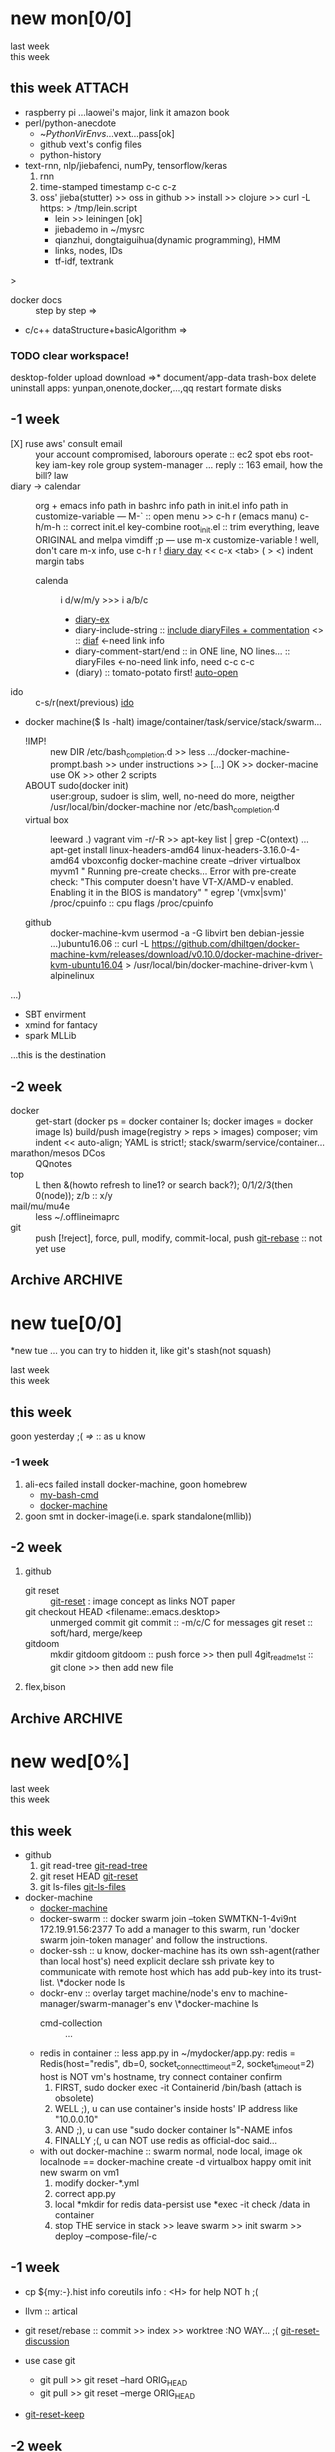 # -*- mode: org; -*-
#+STARTUP: overview
#+STARTUP: lognoteredeadline
#+STARTUP: lognotereschedule
#+STARTUP: noptag
#+STARTUP: logdrawer
#+PROPERTY: Effort_ALL 0 0:10 0:30 1:00 2:00 3:00 4:00 5:00 6:00 7:00
#+COLUMNS: %40ITEM(Task) %17Effort(Estimated Effort){:} %CLOCKSUM

* new mon[0/0]
  - last week :: 
  - this week ::  
** this week :ATTACH:
   :PROPERTIES:
   :ATTACH_DIR: ~/mysrc/jiebademo/
   :Attachments: .git .gitignore README.md jiebademo
   :END:
- raspberry pi
  ...laowei's major, link it amazon book
- perl/python-anecdote
  + ~/PythonVirEnvs/...vext...pass[ok]
  + github vext's config files
  + python-history
- text-rnn, nlp/jiebafenci, numPy, tensorflow/keras
  1. rnn
  2. time-stamped timestamp c-c c-z 
  3. oss' jieba(stutter) >> oss in github >> install >> clojure >> curl -L https: > /tmp/lein.script
     - lein >> leiningen [ok]
     - jiebademo in ~/mysrc
     - qianzhui, dongtaiguihua(dynamic programming), HMM
     - links, nodes, IDs
     - tf-idf, textrank
  
<<=>>>
- docker docs :: step by step
		 =>
- c/c++ dataStructure+basicAlgorithm
  =>
*** TODO clear workspace!
  desktop-folder upload
  download
  =>* document/app-data
  trash-box delete
  uninstall apps: yunpan,onenote,docker,...,qq
  restart
  formate disks
** -1 week
- [X] ruse aws' consult email :: your account compromised, laborours
     operate :: ec2 spot ebs root-key iam-key role group system-manager ...
     reply :: 163 email, how the bill?
     law
- diary -> calendar :: org + emacs
     info path in bashrc
     info path in init.el
     info path in customize-variable
     ---
     M-` :: open menu >> c-h r (emacs manu)
     c-h/m-h :: correct init.el key-combine
     root_init.el :: trim everything, leave ORIGINAL and melpa
     vimdiff ;p
     ---
     use m-x customize-variable !
     well, don't care m-x info, use c-h r !
     [[info:emacs#Format%20of%20Diary%20File][diary day]] << c-x <tab> ( > <) indent margin tabs
  - calenda :: i d/w/m/y >>> i a/b/c
    - [[file:diary_genALL][diary-ex]]
    - diary-include-string :: [[info:emacs#Fancy%20Diary%20Display][include diaryFiles + commentation]] <<<diaryFiles>>> :: [[diaf]] <-need link info
    - diary-comment-start/end :: in ONE line, NO lines...                        :: diaryFiles <-no-need link info, need c-c c-c
    - (diary) :: tomato-potato first! [[info:emacs#Displaying%20the%20Diary][auto-open]]
- ido :: c-s/r(next/previous) [[https://www.emacswiki.org/emacs/InteractivelyDoThings][ido]] 
- docker machine($ ls -halt)
  image/container/task/service/stack/swarm...
  * !IMP! :: new DIR /etc/bash_completion.d >> less .../docker-machine-prompt.bash >> under instructions
    >> [...] OK >> docker-macine use OK >> other 2 scripts
  * ABOUT sudo(docker init) :: user:group, sudoer is slim, well, no-need do more, neigther /usr/local/bin/docker-machine
		  nor /etc/bash_completion.d
  * virtual box :: leeward .) vagrant
		   vim -r/-R >> apt-key list | grep -C(ontext)
		   ...
		   apt-get install linux-headers-amd64 linux-headers-3.16.0-4-amd64
		   vboxconfig
		   docker-machine create --driver virtualbox myvm1
		   "
		   Running pre-create checks...
                   Error with pre-create check: "This computer doesn't have VT-X/AMD-v enabled. Enabling it in the BIOS is mandatory"
		   "
		   egrep '(vmx|svm)' /proc/cpuinfo :: cpu flags /proc/cpuinfo
		   
  * github :: docker-machine-kvm
	      usermod -a -G libvirt ben
	      debian-jessie ...)ubuntu16.06 :: curl -L https://github.com/dhiltgen/docker-machine-kvm/releases/download/v0.10.0/docker-machine-driver-kvm-ubuntu16.04 > /usr/local/bin/docker-machine-driver-kvm \
	      alpinelinux

...)
- SBT envirment
- xmind for fantacy
- spark MLLib

<<diaf>>...this is the destination
** -2 week
 - docker :: get-start (docker ps = docker container ls; docker images = docker image ls)
	     build/push image(registry > reps > images)
	     composer; vim indent << auto-align; YAML is strict!; stack/swarm/service/container...
 - marathon/mesos DCos :: QQnotes
 - top :: L then &(howto refresh to line1? or search back?); 0/1/2/3(then 0(node)); z/b :: x/y
 - mail/mu/mu4e :: less ~/.offlineimaprc
 - git :: push [!reject], force, pull, modify, commit-local, push
	  [[https://git-scm.com/docs/git-rebase][git-rebase]] :: not yet use 
** Archive                                                          :ARCHIVE:
  - last week :: about tags and other configurations
  - this week :: org-manual column-view 
*** -6 week                                                         :ARCHIVE:
    :PROPERTIES:
    :ARCHIVE_TIME: 2018-01-22 Mon 13:55
    :END:
**** tags[0/0]
     - [ ] C-u C-c C-c or C-u C-c C-x C-b :: insert one checkbox
     - [ ] C-c - \{::} :: insert description lists
     - [ ] C-x <TAB> :: indentation for region
     - [ ] C-M-\ :: M-C-\ also run, try below
  if there is a fill
  indent all the
  lines in the region
     - C-\? M-\ :: erase it
     - (setq org-use-speed-commands t) :: fast keys on headline beginning use the '?'
     - <e <TAB> :: emacs on win10 works

**** Blocks in context exa C linux kernel                             :LUFFY:
  - C-c C-x w l :: insert structure template
  - >s <TAB> :: work on win10 

  #+BEGIN_EXA C
  static const char *xpm_void[] = { 
  "12 12 2 1",
  "  c white",
  ". c black",
  "            ",
  "            ",
  "            ",
  "            ",
  "            ",
  "            ",
  "            ",
  "            ",
  "            ",
  "            ",
  "            ",
  "            "};
  #+END_EXA

  [[http://orgmode.org/manual/Languages.html][blockSupportLang]]

  #+BEGIN_EXB shell
  # prepare source code of kernel
  if [ ! -d ${STAGING_KERNEL}/.git ]; then
    git clone $3 ${STAGING_KERNEL}
  fi
  #+END_EXB

**** WANTED tags                                                      :LUFFY:
  [[https://zhidao.baidu.com/question/131496370.html][OnePiece-haizeiwang]]
  (setq org-tag-alist '((:startgroup . nil)
			(:startgrouptag)
			("WANTED" . ?m)
			("LUFFY" . ?l)
			(:endgrouptag)
			("soso" . ?s) ("Rerun" . ?r)
			(:endgroup . nil)
			("Habitica". ?h)
			("Caution" . ?y)
			))
***** Don't forget to press C-c C-c with the cursor in one of these lines to activate any changes. :Caution:
          - try C-c C-c C-c
	  - C-c / :: search something
	  - C-c a m :: search agenda

*** -5 week                                           :luffy:caution:ARCHIVE:
    :PROPERTIES:
    :ARCHIVE_TIME: 2018-01-22 Mon 13:55
    :END:
    :logbook:
    - note taken on [2017-12-27 wed 16:44] \\
      tbc: to be continue
    - note taken on [2017-12-27 wed 16:43]
    - note taken on [2017-12-27 wed 10:34]
    - note taken on [2017-12-26 tue 12:13]
    - note taken on [2017-12-25 mon 15:07] \\
      mysql apt env fresh install
    - note taken on [2017-12-25 mon 12:10]
    :end:
 [2017-12-25 mon 11:36]
 - c-x/c c-z :: add note , repeate [[http://orgmode.org/manual/drawers.html]]
 - [-] mysql shell
 - [-] msyql workbench
 - [-] mysql utilities
 - [-] from source with mysql apt repo :: mysql-ver5.6 {5.7, 8.0}cannot
   - apt-get source -b mysql-server :: long time about 30min
   - [x] dpkg -preconfig :: no ask for password
   - [x] dpkg -i mysql-{common,community-client,client,community-server,server}_*.deb :: apt-get -f install (waiting...)
   - [ ] dpkg -p ... dpkg -l (if iu) :: purge preconfig install ok. 
   - remove :: apt-get remove vs  dpkg --purge mysql-{common,community-client,client,community-server,server}
   - 8.0 apt install :: dpkg-reconfigure mysql-apt-config

**** tmp test

 | a | b | c | d      |
 |---+---+---+--------|
 | 1 | 2 | 3 | #ERROR |
 | a | 4 | b |        |
 | 5 | c | d |        |
 |   |   |   |        |
 #+TBLFM: @2$4='(delete-dups (list @2$1..@>$1));L

 | a    | b | c | d                   |
 |------+---+---+---------------------|
 | 11f  | 2 | 3 | 11f                 |
 | acwq | 4 | b | 11f acwq 5opc 2 4 c |
 | 5opc | c | d | #ERROR              |
 |      |   |   |                     |
 #+TBLFM: @2$4='(concat (substring $1 1 2) (substring $1 0 1) (substring $1 2))::@3$4='(mapconcat 'identity (delete-dups (list @2$1..@>$1 @2$2..@>$2)) " ")::@4$4='(concat (delete-dups ( @2$1..@>$1 @2$2..@>$2)))
**** columns in properites[0/0]
  + [[http://orgmode.org/manual/Column-view.html#Column-view][column-view]]
    + [ ] define cols
    + [ ] use cols
    + 
**** region marks rectangle>>>vim:c-v column 
  push&pop local/global marks
  - c-@/<Space> c-@/<Space> :: push global/local marks
  - c-x/u c-@/<Space> :: pop global/local marks
  - c-x <space> :: rectangle mark ->>> c-x r t(string)/c(space region)/k,d(clear/delete)/o(open1space)
**** TODO test region rectangle
     SCHEDULED: <2018-01-02 Tue --1d>
 <<<win10>>> some problem, ECS's envir no according the manual descs...  
**** quake zone                                                       :LUFFY:
     :PROPERTIES:
     :COLUMNS:  %25ITEM %9Approved(Approved?){X} %Owner %11Status %10Time_Estimate{:} %CLOCKSUM %CLOCKSUM_T
     :Owner_ALL: Tammy Mark Karl Lisa Don
     :Status_ALL: "In progress" "Not started yet" "Finished" ""
     :Approved_ALL: "[ ]" "[X]"
     :OWNER:
     :END:
 CLOCKSUM_T is normal on win10 OS, QQ:tudou. 
**** proj-1
     :PROPERTIES:
     :Owner:    Lisa
     :Status:   Not started yet
     :Time_Estimate: 3d 1h
     :Approved: [ ]
     :END:
     :LOGBOOK:
     CLOCK: [2017-12-20 Wed 17:52]--[2017-12-20 Wed 17:54] =>  0:02
     CLOCK: [2017-12-20 Wed 17:46]--[2017-12-20 Wed 17:48] =>  0:02
     CLOCK: [2017-12-20 Wed 17:19]--[2017-12-20 Wed 17:22] =>  0:03
     :END:

**** proj-2
     :PROPERTIES:
     :Owner:    Karl
     :STATUS:   Not started yet
     :Time_Estimate: 10d 10h
     :Approved: [X]
     :Effort:   4:00
     :END:
     :LOGBOOK:
     CLOCK: [2017-12-25 Mon 10:44]--[2017-12-25 Mon 10:45] =>  0:01
     CLOCK: [2017-12-20 Wed 17:54]--[2017-12-20 Wed 18:08] =>  0:14
     :END:
    
  dynamic blocks -- db
  #+BEGIN: columnview :hlines 1 :id local
  | ITEM       | Approved? | Owner | Status          | Time_Estimate | CLOCKSUM | CLOCKSUM_T |
  |------------+-----------+-------+-----------------+---------------+----------+------------|
  | quake zone | [-]       |       |                 | 13d 11:00     |     0:22 |       0:01 |
  | proj-1     | [ ]       | Lisa  | Not started yet | 3d 1h         |     0:07 |            |
  | proj-2     | [X]       | Karl  | Not started yet | 10d 10h       |     0:15 |       0:01 |
  #+END:

***** new year holidays
      :LOGBOOK:
      CLOCK: [2017-12-28 Thu 17:53]--[2017-12-28 Thu 17:56] =>  0:03
      CLOCK: [2017-12-28 Thu 17:24]--[2017-12-28 Thu 17:26] =>  0:02
      CLOCK: [2017-12-28 Thu 16:56]--[2017-12-28 Thu 17:15] =>  0:19
      :END:
      <2017-12-30 Sat>--<2018-01-01 Mon>

      #+BEGIN: clocktable :maxlevel 2 :scope subtree
      #+CAPTION: Clock summary at [2017-12-28 Thu 17:56]
      | Headline     | Time   |
      |--------------+--------|
      | *Total time* | *0:24* |
      |--------------+--------|
      #+END:
*** -4 week                                                         :ARCHIVE:
    :PROPERTIES:
    :ARCHIVE_TIME: 2018-01-30 Tue 12:30
    :END:
**** time/date/agenda
 1. [[warning period]]
 2. appointments/reminder

*** -3 week                                                         :ARCHIVE:
    :PROPERTIES:
    :ARCHIVE_TIME: 2018-01-30 Tue 12:30
    :END:
 1. vext
    python's .pth file
    apt-cache search ...
 [2018-01-08 Mon 11:24]-[2018-01-08 Mon 16:24] 05:00
*** -3 week                                                          :ATTACH:
    :PROPERTIES:
    :Attachments: openstack-Names.png history.html
    :ID:       7545ae2b-ceef-4160-8ad3-7525af647601
    :ATTACH_DIR_INHERIT: t
    :ARCHIVE_TIME: 2018-02-05 Mon 11:19
    :END:
 1. mailutils-exim-gnus-mu4e
    QQ-note :: rearrange
    mailutils :: frm readmsg ; mailutils info
    guimb, sieve
 2. orgmode
    org-capture-templates-contexts: well, but CANNOT ("i" "gi"...)
    attachment :: c-c c-a -> auto commit unique-ID dir changes to git repos???
    let's try inherit :: seee up, properties...
    org-attach.el :: c-x c-q (readonly) >>> every modify/new attachment will sync/commit to git automatical
    [[file:~/mysrc/org-mode/lisp/org-attach.el::(defun%20org-attach-commit%20()][org-attach git commit]] :: c-c % (mark-push), c-c & (mark-goto/pop?)
    RSS/Atom org-feed-alist :: $ dstat # iptraf-ng $ iostat -mtx
 3. docker.io for spark
    - [-] apach-hadoop latest version 
* new tue[0/0]
*new tue ... you can try to hidden it, like git's stash(not squash)
  - last week ::
  - this week :: 
** this week
goon yesterday ;(
[[=>]] :: as u know

*** -1 week
 1. ali-ecs failed install docker-machine, goon homebrew
    - [[/etc/bash_completion.d][my-bash-cmd]]
    - [[https://docs.docker.com/machine/overview/][docker-machine]]
 2. goon smt in docker-image(i.e. spark standalone(mllib))

** -2 week
1. github
   - git reset :: [[https://git-scm.com/docs/git-reset][git-reset]] : image concept as links NOT paper
   - git checkout HEAD <filename:.emacs.desktop> :: unmerged commit
     git commit :: -m/c/C for messages
     git reset :: soft/hard, merge/keep
   - gitdoom :: mkdir gitdoom
     gitdoom :: push force >> then pull
     4git_readme_1st :: git clone >> then add new file
2. flex,bison
   
** Archive :ARCHIVE:
*** doom_test                                                       :ARCHIVE:
    :PROPERTIES:
    :ARCHIVE_TIME: 2018-01-22 Mon 15:36
    :END:
 [[15.2 Easy templates][easy-block]] <s <Tab>
 #+BEGIN_SRC emacs-lisp
 ;; c-x n b(lock)
   (defun org-xor (a b)
      "Exclusive or."
      (if a (not b) b))
 ;; In Org mode, scheduling means setting a date when you want to start working on an action item. 
 ;; NOT only a simple appointment. 
 #+END_SRC

 - org-agenda-skip-scheduled-if-deadline-is-shown
   repeated-after-deadline/today
 - c-c ^(sort entries)/ c-c c-x c(copy with timestamp shift)/c-u c-u <Tab>(subtree folded)
 - dpkg --listfiles make
   manuals and infos
 - custom timestamp[[file:~/MY_scratch::;;%20customer's%20timestamps][bri_cn-time-format]] c-c c-x c-t toggle,timestamp,overlays
 <2020-12-02 Wed> : 12/2/20
 <2018-12-03 Mon> : 12/03/18 
 ~              :  m/d/y
 - c-c c-x c-q/q
 - c-c c-x c-d(isplay)
   Total file time: 1d 18:03 (42 hours and 3 minutes)
 - c-c a a ->>> l(timeline)


*** -4 week                                                         :ARCHIVE:
    :PROPERTIES:
    :ARCHIVE_TIME: 2018-01-22 Mon 15:36
    :END:
**** update packages through MELPA
     :LOGBOOK:
     CLOCK: [2017-12-20 Wed 18:08]--[2017-12-25 Mon 10:44] => 112:36
     :END:
     * [X] mark ring :: C-x C-<space>
     * [ ] list symbol alternate :: c-u nth C-c - 
     * undo, always, no un-undo :: M-x undo-only
**** 0:21:19 -- c-c c-x - and m-<RET>
 - 0:21:12 ::
 - 0:21:08 ::
 - 0:21:06 ::
 - 0:21:04 ::
 - 0:00:25 ::
 - 0:00:27 :: 
*** -3 week                                                         :ARCHIVE:
    :PROPERTIES:
    :ARCHIVE_TIME: 2018-01-22 Mon 15:36
    :END:
 [2017-12-26 tue 12:17]
 - c-u c-c ! :: add timestamps
 - qq group :: docker, openstack, liyajie anquanniu...
 - top :: show command c; sort m/t; filter u/o(5e) c-o(show) =(reset i,o...); soso l/m/t/1; j/j/e justification ;
	  5b a/w/g -/_/=/+...a; v; r/f/->^
 filter basics
 !!!.  field names are case sensitive and spelled as in the header
 - apt-cache search; dpkg -s/-l/-s ; dpkg -r/-l :: debian jessie
 - top :: g a/w
*** -4 week                                                         :ARCHIVE:
    :PROPERTIES:
    :Effort:   0:40
    :ARCHIVE_TIME: 2018-01-31 Wed 10:50
    :END:
    :LOGBOOK:
    CLOCK: [2018-01-02 Tue 21:09]--[2018-01-02 Tue 21:17] =>  0:08
    CLOCK: [2018-01-02 Tue 20:54]--[2018-01-02 Tue 21:09] =>  0:15
    CLOCK: [2018-01-02 Tue 20:14]--[2018-01-02 Tue 20:23] =>  0:09
    :END:
 rock u start: [2018-01-02 Tue 12:18]
 0..1 1..n.org
 c-u c-c c-x ; org-timer-default-timer
 when (/setq org-deadline-warning-days nil), no agenda ;P
 when ~ 0, no warning, must have some number, then customize it; 
 1. repeaters +/++/.+
 2. schedule/warning days -5d/--1d
    %?/%a
    [[info:org#Capture%20templates][info:org#Capture templates]]
    [[info:org#Template%20expansion][info:org#Template expansion]]
 3. effort estimates
 4. relative timer :: reminder
    c-c c-x -/./0 :: insert timer note
    m-<RET> :: timer headline
 5. column view

*** -4 week
    :PROPERTIES:
    :ARCHIVE_TIME: 2018-02-06 Tue 11:14
    :END:
 awkward when no 'Super key' => S-left/right :: bullet styles ;(
 - capture :: new idea and references, less interuption work flow
	      org-capture.el replace org-remember.el
   - M-x customize-variable org-capture-templates
     * ("b" "Templates for marking stuff to buy") :: key "bt" means "buy t?"
     * !!!NOT customize org-direc :: ~/filofex, Init Error Then Use Absolute-Path Instead
     * customize org-...-notes-file :: (setq org-default-notes-file (concat org-directory "/torch.org"))
     * target indirect narrow :: c-cc :: c-u c-u c-c c(session last)[[id:047cb647-36e5-481a-bba9-85e811e10a2f][test capture-bookmark]]
       - calenda :: kc, c-c<
		    M}oon, H}oli, >, o(center date)
     * customize capture templates :: c-ccC
       - templates :: [[info:org#Capture%20templates]] line20
		       q to quit many pop-windows ;p
		       well, journal looks well, NOT diary...
		       [[file:~/MY_scratch::229][goto-task]] (tail link c-q char) :: prefix-key without interactive
 - refile c-c c-w
   - archive :: 

**** swap-easy
 + g dired refresh :: m-x revert-buffer
		     F10 >> Operate/File
		     dired >>> ^/>/<, Z(gzip), q, +R
		     M-!
		     M-\
		     m-/ great! ;p

 + xattr :: apt install xattr (~/xattr file)good idea

 + filofex :: collect magit
	      gnutls? reboot to confirm stats well

 + tree :: tree(apt install) -L 2 -rt ~ | head -n50 | sed -n '/^├/p' : use c-x = on '|-' ; c-q ; c-x 8 <RET>
	   find -lR(not reverse)

 + properties and link-ids :: unique global ID
      org-id-link-to-org-use-id
      link abbrev %s %h %(my-function)
      c-c %/& (push/pop) c-c c-x c-n/p (forword/backward)

 + customize emacs :: m-x org-customize >> Org Link ... Org Store Link ...Org Id Link To Org Use Id >>OB
       select [Value Menu] numbers
       use [ Search ] is convenient
	 info:org#Handling links]]
	 info:org#External links]]
	     
 + top :: R}sort F}ield </>}sortWhich
	  g}[1-4]/A}ll4 o}filter

**** wirock
     :PROPERTIES:
     :ID:       fc9d9db7-cfd9-4bc9-bd97-a594ab2c89d1
     :END:
 1. docker
 2. piten
 3. mllib/graphx
		   
**** TODO this point
     [2018-01-16 Tue 14:08]
  
     [[file:~/filofex/afflux_fromAliECS.org::*M-0%20C-cc%20at%20this%20point][M-0 C-cc at this point]]
**** TODO M-0 C-cc at this point
     [2018-01-09 Tue]
     [[file:~/filofex/afflux_fromAliECS.org::*this%20week][this week]]

*** -3 week
    :PROPERTIES:
    :ARCHIVE_TIME: 2018-02-06 Tue 11:14
    :END:
 1. org capture
    - org protocols :: emacsclient + browser
		       !!! require modules in init.el [[https://orgmode.org/worg/org-contrib/org-protocol.html][about protocol.el]]
		       emacsclient org-protocol://store-link?url=https://orgmode.org/manual/Protocols.html#Protocols&title=protocols
    - [[URL][from outside]] :: tri-fun
      - storelink :: CANNOT bring title in ... so, after dosth, shell give u a success processed link NOT include title
	+ [[URL][TITLE]] well, done :: emacsclient -s "foo" org-protocol://store-link?url=URL\&title=TITLE
	     use \ to escape under shells ;)
      - capture :: emacsclient -s "foo" org-protocol://capture?template=gj\&url=URL\&title=TITLE\&body=BODY
      - opensource :: --  
		      u CAN use {{m-x browse-url-emacs open http://www.gnus.org/history.html,
		      BUT NOT http://orgmode.org/worg/org-contrib/org-protocol.html jump into local folder's file
		      [[org-protocol://open-source?url=http://orgmode.org/worg/org-contrib/org-protocol.html][jumbo]] NO...
	+ well :: emacsclient -s "foo" org-protocol://open-source?url=http://orgmode.org/worg/org-contrib/org-protocol.html
    - [[https://orgmode.org/worg/org-contrib/org-protocol.html#acrobat-reader-setup][use-org-protocol-in-acrobat-reader]] :: eww or m-x browser
      - javascripts, all 3 class :: store link, capture, open source.  
	+ javascript:location.href='org-protocol://store-link?url='+encodeURIComponent(location.href);
	+ javascript:location.href='org-protocol://template=x'+ '&url='+encodeURIComponent(window.location.href)+'&title='+encodeURIComponent(document.title)+'&body='+encodeURIComponent(window.getSelection());
	+ javascript:location.href='org-protocol://open-source?&url='+encodeURIComponent(location.href)
* new wed[0%]
  - last week ::
  - this week ::
** this week
- github
  1) git read-tree [[https://git-scm.com/docs/git-read-tree][git-read-tree]]
  2) git reset HEAD [[https://git-scm.com/docs/git-reset][git-reset]]
  3) git ls-files [[https://git-scm.com/docs/git-ls-files][git-ls-files]]
- docker-machine
  - [[https://docs.docker.com/machine/overview/][docker-machine]]
  - docker-swarm :: docker swarm join --token SWMTKN-1-4vi9nt 172.19.91.56:2377
		    To add a manager to this swarm, run 'docker swarm join-token manager' and
		    follow the instructions.
  - docker-ssh :: u know, docker-machine has its own ssh-agent(rather than local host's) need
		  explicit declare  ssh private key to communicate with remote host which has
		  add pub-key into its trust-list.
		 \*docker node ls
  - dockr-env :: overlay target machine/node's env to machine-manager/swarm-manager's env
		 \*docker-machine ls
    - cmd-collection :: ...
  - redis in container :: less app.py
       in ~/mydocker/app.py: redis = Redis(host="redis", db=0, socket_connect_timeout=2, socket_timeout=2)
       host is NOT vm's hostname, try connect container confirm
    1. FIRST, sudo docker exec -it Containerid /bin/bash (attach is obsolete)
    2. WELL ;), u can use container's inside hosts' IP address like "10.0.0.10"
    3. AND ;), u can use "sudo docker container ls"-NAME infos
    4. FINALLY ;(, u can NOT use redis as official-doc said... 
  - with out docker-machine :: swarm normal, node local, image ok
       localnode == docker-machine create -d virtualbox
       happy omit init new swarm on vm1
    1. modify docker-*.yml
    2. correct app.py
    3. local *mkdir for redis data-persist
       use *exec -it check /data in container
    4. stop THE service in stack >> leave swarm >> init swarm >> deploy --compose-file/-c 
		  
** -1 week
- cp ${my:-}.hist
  info coreutils
  info : <H> for help NOT h ;(
- llvm :: artical
- git reset/rebase :: commit >> index >> worktree :NO WAY... ;(
     [[https://git-scm.com/docs/git-reset#_discussion][git-reset-discussion]]

- use case git
  - git pull >> git reset --hard ORIG_HEAD
  - git pull >> git reset --merge ORIG_HEAD
- [[https://git-scm.com/docs/git-reset#git-reset-Keepchangesinworkingtreewhilediscardingsomepreviouscommits][git-reset-keep]]
** -2 week
1. org-protocols open-source use emacsclient try ... well
   find /home/ben/filofex/ -name org-protocol* | xargs ls -alt
2. git push github use ssh ... well(ref details in QQ notes/filofex.git README.md)
3. ido.el :: c-x c-f > c-b/c-d ;p
	     C-x C-w runs the command ido-write-file, which is an interactive compiled Lisp function.
	     m-2 c-x c-w ; mark-rings, c-c %/&, c-x/u c-<space> ; m-^ up-join

*** -1 week
 1. github
    - github >> git push :: ssh
      - gitconf:: Git uses a series of configuration files to determine non-default behavior that you may want.
	- /etc/gitconfig :: --global
	- ~/.gitconfig :: --global
	- .git/config :: default --local
    - noreply email :: 35283467+stabatM@users.noreply.github.com (Block command line pushes that expose my email)
		       git config [--global] user.mail "..."
    - 2FA :: nophone, barcode, 2FA-app(wula, 1password APP, well)
    - git->github :: No, use guide stepin, officiouly...
 2. xattr on dirs :: xattr(apt install) <> system's attr MUST -w user.something (attr NEEDnot)
		     mysrc/vext/... IS gitclone, so mark it
		     beaware chown and mv ;(
		     attr ALSO CAN addon dirs
		     xattr CAN add ns-security, ns-trusted and list them; ordinary user can list security only(not include trusted)
		     use sourcecode-block grep xattr's source code to find namespace: users,root,system...
		     [[source src code block]]
 3. orgmod capture
** blocks of Language :: org-mono-manual 14.6
   [[https://orgmode.org/org.html#Header-arguments][language]]
*** source src code block
ref: MY_scratch
[[file:MY_scratch::;;%20xattr-ns-grep-codeBlock%20in%20orgs][source-code-block]]
- shell
#+NAME: xattr-namespaces
#+BEGIN_SRC shell :results output :dir /home/ben/.FAIL/xattr
grep -d skip -C 5 user ./**/*;
grep --directories=recurse --context=5 'user' /home/ben/.FAIL/xattr/* | tail -n 10
echo 'smt';
#+END_SRC

#+RESULTS: xattr-namespaces
#+begin_example
./xattr/pyxattr_compat.py-    "getxattr", "get", "get_all", "setxattr", "set",
./xattr/pyxattr_compat.py-    "removexattr", "remove", "listxattr", "list"
./xattr/pyxattr_compat.py-]
./xattr/pyxattr_compat.py-
./xattr/pyxattr_compat.py-NS_SECURITY = "security"
./xattr/pyxattr_compat.py:NS_USER = "user"
./xattr/pyxattr_compat.py-NS_SYSTEM = "system"
./xattr/pyxattr_compat.py-NS_TRUSTED = "trusted"
./xattr/pyxattr_compat.py-
./xattr/pyxattr_compat.py-_NO_NS = object()
./xattr/pyxattr_compat.py-
/home/ben/.FAIL/xattr/xattr/pyxattr_compat.py-    "removexattr", "remove", "listxattr", "list"
/home/ben/.FAIL/xattr/xattr/pyxattr_compat.py-]
/home/ben/.FAIL/xattr/xattr/pyxattr_compat.py-
/home/ben/.FAIL/xattr/xattr/pyxattr_compat.py-NS_SECURITY = "security"
/home/ben/.FAIL/xattr/xattr/pyxattr_compat.py:NS_USER = "user"
/home/ben/.FAIL/xattr/xattr/pyxattr_compat.py-NS_SYSTEM = "system"
/home/ben/.FAIL/xattr/xattr/pyxattr_compat.py-NS_TRUSTED = "trusted"
/home/ben/.FAIL/xattr/xattr/pyxattr_compat.py-
/home/ben/.FAIL/xattr/xattr/pyxattr_compat.py-_NO_NS = object()
/home/ben/.FAIL/xattr/xattr/pyxattr_compat.py-
smt
#+end_example

- python
#+NAME: if-true var: True
#+BEGIN_SRC python :exports none
print('Do things when True')
#+END_SRC

#+RESULTS: if-true var: True
: None

#+RESULTS: if-true
: None

- emacs-lisp
#+NAME: double
#+BEGIN_SRC emacs-lisp :var input=8
(* 2 input)
#+END_SRC

#+RESULTS: double
: 16

   - aliyun snapshot :: recharge fees, manual snapshot, QQ screenshot save to weiyun
   - :: 
** -3 week                                                          :ARCHIVE:
** Archive :ARCHIVE:
*** -4 week                                                         :ARCHIVE:
    :PROPERTIES:
    :ARCHIVE_TIME: 2018-01-22 Mon 15:37
    :END:
**** org spreadsheet system
  - [-] C-c C-` <> C-c C-'
  - [-] C-u C-c * [[http://orgmode.org/org.html#Updating-the-table][update-recalculate]]
  - fundamental-mode C-x * ? :: emacs calc
  [[https://www.gnu.org/software/emacs/manual/html_mono/calc.html#Using-Calc][calc]]
  - C-c C-e :: export pdf latex
  - C-u C-c */C-c :: C-u is a MUST
  - <r3> :: work on win10 

***** formula with emacs Calc
  C-u C-u C-u <SPACE> <TAB>
  #+CONSTANTS: myPI=3.14159265358979323846
  |     <r3> | <c1>  |         | <l10> |           |
  |  Student | Maths | Physics | Mean  | Pi number |
  |----------+-------+---------+-------+-----------|
  |        / |   <   |         | >     |        <> |
  | Bertrand |  13   |      09 | 11    |         5 |
  |    Henri |  15   |      14 | 14.5  |         7 |
  |   Arnold |  17   |      13 | 15    |         9 |
  |----------+-------+---------+-------+-----------|
  |    Means |  15   |      12 | 13.5  |         7 |
  #+TBLFM: $4=vmean($2..$3)::$5='(substring (number-to-string $myPI) (round $4) (1+ (round $4)));N::@7$2=vmean(@4$2..@6$2)::@7$3=vmean(@4$3..@6$3)::@7$4=vmean(@4$4..@6$4)

***** TODO fromula with lisp                                          :LUFFY:

  | First name | Last Name | Email                |
  |------------+-----------+----------------------|
  | John       | Doe       | John.Doe@emacs.edu   |
  | Jennie     | Duh       | Jennie.Duh@emacs.edu |
  | Jack       | Goody     | Jack.Goody@emacs.edu |
  #+TBLFM: $3='(concat $1 "." $2 "@emacs.edu")

  | First name | Last name | Maths | French | Mean       |
  |------------+-----------+-------+--------+------------|
  | John       | Doe       |    12 |     16 | John: 14   |
  | Jennie     | Duh       |    15 |      9 | Jennie: 12 |
  #+TBLFM: $5='(concat "$1" ": " (number-to-string (/ (+ $3 $4) 2)));L

  | col1 | col2 | col3                       | col4         | col5 |
  |------+------+----------------------------+--------------+------|
  | a    | a    | a b c d                    | #ERROR       |      |
  | a    | b    | [a, a, b, c], [a, b, a, d] | [a, a, b, c] |      |
  | b    | a    | a a b c a b a d            | [a, b, a, d] |      |
  | c    | d    |                            | #ERROR       |      |
  |      |      |                            | c            | d    |
  #+TBLFM: @2$3='(mapconcat 'identity (delete-dups (list @2$1..@>$1 @2$2..@>$2)) " ")::@2$4='(mapconcat 'identity (union (list @2$1..@>$1) (list @2$2..@>$2))) " ")::@3$3=@2$1..@>$1 , @2$2..@>$2::@3$4=@2$1..@>$1::@4$3='(mapconcat 'identity (list @2$1..@>$1 @2$2..@>$2) " ")::@4$4=@2$2..@>$2::@5$4='(member '(a) @2$2..@>$2)::@6$4='(apply 'concat (delete-if (lambda(e) (member e (list @2$2..@>$2))) (list @2$1..@>$1)))::@6$5='(apply 'concat (delete-if (lambda(e) (member e (list @2$1..@>$1))) (list @2$2..@>$2)))

  - delete-dups, intersection, union :: [[https://www.gnu.org/software/emacs/manual/html_mono/elisp.html][elisp-mono-web]]
  - lambda DIY jianshu :: [[https://www.jianshu.com/p/ec64f8286875][lambda for lisp in org spreedtable formulas]]
  - M-x hel m :: major/minor Mode enabled [[https://www.gnu.org/software/emacs/manual/html_mono/emacs.html#Modes][emacs' mode]]
  - M-x package.... highlight-pare :: hl-pare
  - colors 4 parentheses :: M-x help color-name-rgb-alist 

*** -4 week                                                         :ARCHIVE:
    :PROPERTIES:
    :ARCHIVE_TIME: 2018-01-31 Wed 11:40
    :END:
 [2017-12-27 wed 10:34]
 - docker no :: database mysql oracle-instance(sga)
 - vm versus container :: volume-interface, network-if, data in mem/disk, share/security, cgroup/selinux
 [[https://myopsblog.wordpress.com/2017/02/06/why-databases-is-not-for-containers/][why-databases-is-not-for-containers]]
   - 1st :: process = container, process' lifecycle is in memory, redis from old architecture design can merge into container
   - 2nd :: dedicate envirment include: container's immature network, vm's nas, bussiness envirnment's high io performance and less barriers(container on vm)
   - 3rd :: container no bonus introduce into dbs project, no better than ansible
   - 4th :: vm's juggle and snapshots contain full state backup
   - 5th :: in practice, from hardware isolation to vm(cloud) to container, need redesign and specific engineer do right things: data etl, stateless service,and
	    (c-<enter>) inner stateless corruption may cause outer statful env corruption even worse
   - eg. :: [[https://blog.lab99.org/post/docker-2016-07-14-faq.html#kan-dao-zong-shuo-yao-bao-chi-rong-qi-wu-zhuang-tai-na-shi-me-shi-wu-zhuang-tai][wu-zhuang-tai]]
 1. ooh, num show...
 [[https://www.joyent.com/blog/persistent-storage-patterns][persistent-storage-patterns]]
   - 6.1 :: configuration !consult
   - 6.2 :: secrets !vault
   - 6.3 :: database instances(somelevel periodically backup data to oss; replicate state across multi-dbs,then the surviver then use it to bootstrap)
	    !autopilot pattern mysql
   - 6.4 :: shared data (oss <> sharedfs), db + sharedfs
   - 6th :: every application can be stateless
 [[https://dzone.com/articles/is-docker-good-for-your-database][is-docker-good-for-your-database]]
   - 7th :: lack of synergy... just not stable yet... 
* new thur
  - last week ::
  - this week :: 
** this week
docker-machine >> docker swarm (app.py+visulizer+redis)
# wait a minute when errs pops, wrong below
# X - if u change the docker-compose.yml, NEED stack-rm
# X - if ur volume unavailabe, mkdir/rename-mv, NEED re-deploy
*** CANCELED "can not connect to redis host?" how to replay err
    CLOSED: [2018-02-06 Tue 17:34]
    :LOGBOOK:
    - State "CANCELED"   from "TODO"       [2018-02-06 Tue 17:34] \\
      no need to replay, goon
    - State "TODO"       from "WAIT"       [2018-02-02 Fri 16:59]
    - State "WAIT"       from "TODO"       [2018-02-02 Fri 16:58] \\
      test fun... goon
    :END:
** -1 week
- aws bill mistake
  (shi'yao/bzlocalIP4address,emaillist,shortmessages, mfa renew(1passAPP)...
  creditCard crisis... the LAW)
  $6,800... waiting

1. docker tut :: emacs games
   ben@eros:/tmp$ ls /usr/share/emacs/*/lisp/play
   5x5.elc       cookie1.elc     dunnet.elc    gomoku.elc     life.elc   snake.elc      tetris.elc
   animate.elc   decipher.elc    fortune.elc   handwrite.elc  morse.elc  solitaire.elc  zone.elc
   blackbox.elc  dissociate.elc  gamegrid.elc  hanoi.elc      mpuz.elc   spook.elc
   bubbles.elc   doctor.elc      gametree.elc  landmark.elc   pong.elc   studly.elc
   - block/column/rectangle/liemoshi :: c-@ >> c-x r t/k/o/y/c
	:: cua-mode
2. flex/bison(lex/yacc),llvm/clang
*** TODO remind clock-column view, table, summary ... NEED to rerun
    SCHEDULED: <2018-01-30 Tue .+1w>
- C-c C-x C-d runs the command org-clock-display
| C-c | C-</>/./!       | c-o |
|-----+-----------------+-----|
| ... | c-u c-@/<space> | c-& |

** -2 week
1. clean afflux_fromAliECS.org structure
   - dired :: 1/2; 'flag'D for delete >> x use ~/./#; 'mark'* for more >> m 
   - dired-R :: R rename file
   - m-x replace-string :: init.el
     + cature/refile/rssupdate ... :: well
   - window :: c-x 4 c-o; c-m-v
   - magit :: add commit push merge
   - archive :: c-u c-c $ (todo)
		c-u c-u c-c $ (c-c . <timestampS>duration range c-c c-y)
		[[help:org-archive-location]] :: changeit in init.el
		org-use-property-inheritance :: tag-inherit
		
2. v2ex :: opencc bonus (ref QQnotes)
3. dired :: %m >> C >> %m (reassure) >> D

*** test for archive                                                   :soso:
    ...
**** 1 level parent : actived-timestamp                          :Rerun:wula:
     :LOGBOOK:
     CLOCK: [2018-01-18 Thu 17:02]--[2018-01-18 Thu 17:16] =>  0:14
     :END:
     <2018-01-17 Wed>--<2018-01-01 Mon> :: c-c c-y (org-evaluate-time-range)

** Archive :ARCHIVE:
*** -3 week                                                         :ARCHIVE:
    :PROPERTIES:
    :ARCHIVE_TIME: 2018-01-26 Fri 10:58
    :END:
 5. c-c a a -> h
    init.el add  sunrise/agenda-files/forbidden-region-up/downcase
 6. timeline [[http://members.optusnet.com.au/~charles57/GTD/org_dates/#sec-11][timeline]]
 7. clock pause return
    - dangling :: c-c c-x c-z -> keepIdle goBack substract
		  [[ci]](input then c-c) same as clock_i
		  start..work..otherthing/idle(exactly know *watch/timer*)..find_dangling_timeclock
		  ^combination -> step by step -> 2+ timeclock entries
    - org's timeclock <> emacs m-x timeclock
 8. timer : countup/down
    c-c c-x 0/;/,/_

**** DONE time-stamps 
     :LOGBOOK:
     - State "DONE"       from "DONE"       [2017-12-29 Fri 16:58]
     - State "DONE"       from "DONE"       [2017-12-29 Fri 15:33]
     - Not scheduled, was "[2017-12-27 Wed +2d]" on [2017-12-28 Thu 23:38] \\
       split from deadline
     :END:
     org-log-reschedule !ok
**** WAIT split from above "time-stamps"
     SCHEDULED: <2018-01-04 Thu +0d>
     :PROPERTIES:
     :LAST_REPEAT: [2017-12-29 Fri 16:41]
     :END:
     org-log-redeadline ??? -> ok after split from schedules
     (setq org-log-redeadline 'note)
     :PROPERTIES:
     :ORDERED:  t
     :END:
     :LOGBOOK:
     - State "WAIT"       from "TODO"       [2017-12-29 Fri 16:42] \\
       m-2 c-c c-t cause sequense visit todoKeyList
     - State "DONE"       from "ReTodo"     [2017-12-29 Fri 16:41]
     - State "ReTodo"     from "WAIT"       [2017-12-29 Fri 16:41]
     - State "WAIT"       from "TODO"       [2017-12-29 Fri 16:41]
     - State "DONE"       from "TODO"       [2017-12-29 Fri 16:41]
     - State "DONE"       from "TODO"       [2017-12-29 Fri 15:30]
     - State "DONE"       from "TODO"       [2017-12-29 Fri 02:13]
     - State "DONE"       from "TODO"       [2017-12-29 Fri 01:36]
     - State "DONE"       from "TODO"       [2017-12-29 Fri 01:28]
     - State "DONE"       from "DONE"       [2017-12-29 Fri 01:28]
     - State "DONE"       from "DONE"       [2017-12-29 Fri 01:27]
     - State "DONE"       from "TODO"       [2017-12-29 Fri 00:46]
     - State "DONE"       from "TODO"       [2017-12-29 Fri 00:43]
     - State "DONE"       from "TODO"       [2017-12-29 Fri 00:41]
     - Not scheduled, was "[2017-12-25 Mon +2d]" on [2017-12-29 Fri 00:28] \\
       next try
     - State "DONE"       from "TODO"       [2017-12-29 Fri 00:14]
     - State "DONE"       from "TODO"       [2017-12-29 Fri 00:13]
     - State "DONE"       from "TODO"       [2017-12-29 Fri 00:13]
     - State "DONE"       from "TODO"       [2017-12-29 Fri 00:12]
     - State "DONE"       from "TODO"       [2017-12-29 Fri 00:07]
     - State "TODO"       from "WAIT"       [2017-12-29 Fri 00:01]
     - State "WAIT"       from "TODO"       [2017-12-29 Fri 00:01]
     - State "DONE"       from "WAIT"       [2017-12-29 Fri 00:00]
     - State "WAIT"       from "TODO"       [2017-12-29 Fri 00:00]
     - State "DONE"       from "TODO"       [2017-12-28 Thu 23:59]
     - State "DONE"       from "TODO"       [2017-12-28 Thu 23:54]
     - Not scheduled, was "[2017-12-27 Wed +1w]" on [2017-12-28 Thu 23:53] \\
       for repeater
     - State "DONE"       from "DONE"       [2017-12-28 Thu 23:52]
     - State "DONE"       from "TODO"       [2017-12-28 Thu 23:48]
     - State "DONE"       from "TODO"       [2017-12-28 Thu 23:47]
     - State "DONE"       from "TODO"       [2017-12-28 Thu 23:46]
     - State "DONE"       from "TODO"       [2017-12-28 Thu 23:41]
     - Removed deadline, was "[2017-12-31 Sun]" on [2017-12-28 Thu 23:38] \\
       split from schedules
     - State "DONE"       from "WAIT"       [2017-12-28 Thu 23:35]
     - State "WAIT"       from "TODO"       [2017-12-28 Thu 23:34] \\
       test
 ]
     - Rescheduled from "[2017-12-27 Wed +2d]" on [2017-12-28 Thu 23:33]
     - State "DONE"       from "TODO"       [2017-12-28 Thu 23:20]
     - Not scheduled, was "[2017-11-27 Wed +1w]" on [2017-12-28 Thu 23:11] \\
       test change after note reason
     - State "DONE"       from "TODO"       [2017-12-28 Thu 23:03]
     - State "CANCELED"   from "DONE"       [2017-12-28 Thu 22:58] \\
       try to set repeater
     - State "DONE"       from "TODO"       [2017-12-28 Thu 22:58]
     - State "DONE"       from "TODO"       [2017-12-28 Thu 22:54]
     - State "DONE"       from "TODO"       [2017-12-28 Thu 22:51]
     - State "DONE"       from "TODO"       [2017-12-28 Thu 22:50]
     CLOCK: [2017-12-28 Thu 21:06]--[2017-12-28 Thu 22:50] =>  1:44
     CLOCK: [2017-12-28 Thu 20:08]--[2017-12-28 Thu 20:46] =>  0:38
     CLOCK: [2017-12-28 Thu 20:00]--[2017-12-28 Thu 20:08] =>  0:08
     CLOCK: [2017-12-28 Thu 19:02]--[2017-12-28 Thu 19:52] =>  0:50
     CLOCK: [2017-12-28 Thu 18:59]--[2017-12-28 Thu 19:02] =>  0:03
     CLOCK: [2017-12-28 Thu 17:56]--[2017-12-28 Thu 18:12] =>  0:16
     CLOCK: [2017-12-28 Thu 17:26]--[2017-12-28 Thu 17:28] =>  0:02
     CLOCK: [2017-12-28 Thu 17:15]--[2017-12-28 Thu 17:23] =>  0:08
     CLOCK: [2017-12-28 Thu 16:00]--[2017-12-28 Thu 16:56] =>  0:56
     - State "DONE"       from "TODO"       [2017-12-28 Thu 15:00]
     - State "DONE"       from "WAIT"       [2017-12-28 Thu 14:57]
     CLOCK: [2017-12-28 Thu 14:56]--[2017-12-28 Thu 14:56] =>  0:00
     - State "WAIT"       from "DONE"       [2017-12-28 Thu 14:56] \\
       4 test...
     - State "DONE"       from "TODO"       [2017-12-28 Thu 14:55]
     - State "DONE"       from "DONE"       [2017-12-28 Thu 14:55]
     - State "DONE"       from              [2017-12-28 Thu 14:51]
     CLOCK: [2017-12-28 Thu 14:51]--[2017-12-28 Thu 14:51] =>  0:00
     :END:
 1. c-c a :: weekly/daily
 2. c-x c-b :: m -> v == 2; v -> c; c-k/d x; s/~/%(v) ...  :buffers:emacs manual:
	       [[https://www.gnu.org/software/emacs/manual/html_mono/emacs.html#Several-Buffers][Several-Buffers]]
 3. disable c-x c-u/l :: CAUTION, EVEN NOT in emacs manual! Please use M-x ...
 4. special sexp diary entries
    <%%(diary-float t 4 2)>
**** TODO split from above-nyh
     :LOGBOOK:  
     - State "DONE"       from "TODO"       [2017-12-29 Fri 02:55]
     :END:      
      :PROPERTIES:
      :LAST_REPEAT: [2017-12-29 Fri 02:43]
      :END:      
 <2017-12-29 Sun>--<2018-01-01 Mon> nyh
 - c-c c-x o :: order c-c c-x c-o out of clock
 IMP: c-c ]/[/, -> r/g
 - c-c c-t :: impact schedule/deadline(include all repeaters)
 - c-c a t/T/m/M :: 1st c-c [
		    2nd c-a a
		    3rd c-c a t
		    4th c-c a m : +boss-work|recreate-night
 - Sunrise/Sunset :: S
 - buffers :: d = c-d c-k
 - forbidden :: M-x disable-command
 #+BEGIN: clocktable :maxlevel 2 :scope subtree
 #+CAPTION: Clock summary at [2017-12-28 Thu 21:06]
 | Headline     | Time   |
 |--------------+--------|
 | *Total time* | *3:01* |
 |--------------+--------|
 #+END:
 C-c C-x C-r runs the command org-clock-report

***** ReTodo repeater-rerun                                            :TEST:
      SCHEDULED: <2018-02-04 Sun +2d>
      :PROPERTIES:
      :LAST_REPEAT: [2018-01-02 Tue 15:11]
      :END:
      :LOGBOOK:
      - State "DONE"       from "TODO"       [2018-01-02 Tue 15:11] \\
	cap key, some test...
      - State "DONE"       from "TODO"       [2017-12-29 Fri 02:58]
      - State "DONE"       from "TODO"       [2017-12-29 Fri 02:57]
      - State "DONE"       from "ReTodo"     [2017-12-29 Fri 02:57]
      - State "DONE"       from "ReTodo"     [2017-12-29 Fri 02:57]
      - State "DONE"       from "TODO"       [2017-12-29 Fri 02:57]
      - State "DONE"       from "ReTodo"     [2017-12-29 Fri 02:56]
      - State "DONE"       from "ReTodo"     [2017-12-29 Fri 02:56]
      - State "DONE"       from "TODO"       [2017-12-29 Fri 02:56]
      - State "DONE"       from "TODO"       [2017-12-29 Fri 02:43]
      - State "DONE"       from "TODO"       [2017-12-29 Fri 02:40]
      - State "DONE"       from "TODO"       [2017-12-29 Fri 02:40]
      - State "DONE"       from "TODO"       [2017-12-29 Fri 02:39]
      - State "DONE"       from "TODO"       [2017-12-29 Fri 02:39]
      - State "DONE"       from "TODO"       [2017-12-29 Fri 02:37]
      - State "DONE"       from "TODO"       [2017-12-29 Fri 02:27]
      - State "DONE"       from "TODO"       [2017-12-29 Fri 02:17]
      - State "DONE"       from "TODO"       [2017-12-29 Fri 02:17]
      - State "DONE"       from "TODO"       [2017-12-29 Fri 01:46]
      - State "DONE"       from "TODO"       [2017-12-29 Fri 01:46]
      - State "DONE"       from "TODO"       [2017-12-29 Fri 00:54]
      - State "CANCELED"   from "TODO"       [2017-12-29 Fri 00:36] \\
	test repeater
      - State "DONE"       from "TODO"       [2017-12-29 Fri 00:33]
      :END:
      :PROPERTIES:
      :LAST_REPEAT: [2017-12-29 Fri 02:58]
      :REPEAT_TO_STATE: TODO
      :END:
      </2018-02-07 Wed +2d> 

**** ReTodo date/time prompt/formats                                :Caution:
     SCHEDULED: <2018-01-01 Mon>
     :PROPERTIES:
     :LAST_REPEAT: [2017-12-29 Fri 15:41]
     :END:
     :LOGBOOK:
     - Rescheduled from "[2018-01-01 Mon +2d]" on [2017-12-29 Fri 15:41] \\
       when finished the test for repeater, correct timeline...
     - State "DONE"       from "TODO"       [2017-12-29 Fri 15:41]
     - State "DONE"       from "TODO"       [2017-12-29 Fri 15:40]
     - State "DONE"       from "ReTodo"     [2017-12-29 Fri 15:39]
     - State "DONE"       from "ReTodo"     [2017-12-29 Fri 02:58]
     - State "DONE"       from "TODO"       [2017-12-29 Fri 02:57]
     - State "DONE"       from "ReTodo"     [2017-12-29 Fri 02:55]
     - State "DONE"       from "ReTodo"     [2017-12-29 Fri 02:55]
     - State "DONE"       from "TODO"       [2017-12-29 Fri 02:54]
     - State "DONE"       from "TODO"       [2017-12-29 Fri 02:54]
     - State "DONE"       from "TODO"       [2017-12-29 Fri 02:52]
     - State "DONE"       from "WAIT"       [2017-12-29 Fri 02:52]
     - State "DONE"       from "WAIT"       [2017-12-29 Fri 02:51]
     - State "DONE"       from "TODO"       [2017-12-29 Fri 02:51]
     - State "DONE"       from "WAIT"       [2017-12-29 Fri 02:51]
     - State "WAIT"       from "TODO"       [2017-12-29 Fri 02:51] \\
       test
     - State "DONE"       from "TODO"       [2017-12-29 Fri 02:51]
     - State "DONE"       from "TODO"       [2017-12-29 Fri 02:50]
     - State "DONE"       from "TODO"       [2017-12-29 Fri 02:49]
     - State "DONE"       from "TODO"       [2017-12-29 Fri 02:49]
     - State "DONE"       from "TODO"       [2017-12-29 Fri 02:48]
     - State "DONE"       from "TODO"       [2017-12-29 Fri 02:47]
     - State "DONE"       from "TODO"       [2017-12-29 Fri 02:47]
     - State "CANCELED"   from "TODO"       [2017-12-29 Fri 02:45] \\
       test
     - State "DONE"       from "TODO"       [2017-12-29 Fri 02:44]
     - State "DONE"       from "TODO"       [2017-12-29 Fri 02:43]
     - State "CANCELED"   from "TODO"       [2017-12-29 Fri 01:31]
     - State "DONE"       from "TODO"       [2017-12-29 Fri 01:31]
     :END:      
     :PROPERTIES:
     :LAST_REPEAT: [2017-12-29 Fri 02:58]
     :END:      
 >>> c-c !
 [1981-07-14 Tue] 7/14/81
 [2017-12-30 Sat] 30
 [2017-12-28 Thu] Now
 [2018-01-12 Fri] 12
 [2018-05-01 Tue] 5/1
 [2017-12-29 Fri] fri
 [2020-05-01 Fri] may 1 20
 [2020-06-05 Fri] 2020 w23-5
 [hdwmy]
 [2017-12-23 Sat] --5 (default today) -5
 [2017-12-27 Wed] -wed
 1970-2037
 [2037-12-28 Mon] 2099 ;(
 [2017-12-28 Thu 12:00-14:30] 12pm+2:30
 <2017-12-28 Thu 12:00-14:30> ^same as; c-c a a ;)

 >>> NEVER USE: c-c c-x c-t
 [[http://orgmode.org/manual/Custom-time-format.html#Custom-time-format][Never]]

 >>> c-c c-y / c-c >/< / c-c c-o
 [1981-05-01 Fri]--[2017-12-28 Thu]

**** calendar motion [[https://www.gnu.org/software/emacs/manual/html_mono/emacs.html#Calendar-Motion][calendar/agenda]] :Caution:
 - emacs'
   c-c c-s
   c-f/b, c-n/p, m-}/{, c-x ]/[
   holidays, h/a
 - org's
   >/< :: 1 month
   M/C-v :: 3 month
   gd/D/w, o/. :: jump day/day-th/week/center
*** -4 week                                                         :ARCHIVE:
    :PROPERTIES:
    :ARCHIVE_TIME: 2018-01-26 Fri 10:58
    :END:
 ...

*** -3 week                                                            :wula:
    :PROPERTIES:
    :ARCHIVE_TIME: 2018-02-02 Fri 10:29
    :END:
 1. aliyun  >> console >> backup strategy >> mirror strategy
 2. skim last days
 3. capture template expansion
    %^C/L
    %^{prop}p
    %^{prompt|default|completion2|completion3} :: wala>> m-/ can autocomplete from multi-files even *info*
    %:keyword >>> c-c c in which type buffer decide (emacs contains all)
 4. clipboard *info*
    - sort entries :: c-c ^ time
 5. Gnus -> mu4e(1.0alpha) -> g++(cxx14)
    /usr/local/share/emacs/site-lisp/mu4e (install logs)
    ...continue...(mailx)
    mail.rc >> #cp mail.rc{,.bak} >> vim dd >> set ...(baidu,QQnote) >> source >>
    echo "I'm from ali-ecs-eros $(date)" | mail -s "mailx from gnu" u2gui@163.com
    aliyun-ecs ports...
 6. ...mailx,ssh reverse-proxy(teamview)...

* new fri
  ...
** this week
+ comment
  - emacs comment : m-; in org/source
  - vim comment : .,.+ normal i#
+ top (info top)
  - C :: x/y position number
  - = :: Exit-Task-Limits
+ coding webIDE, binding github account <> IDE >> setting >> repos >> github/bitbuck
+ bash :: how to width the omitted COMMAND content in tty1 width-limit(see below snapshot)
	  grep 'text' **/*

1. docker
2. friendlyhello:latest == conweson/minit:getstartPart2
   image ls >> imageid
3. 
*** CANCELED image moonshadow :: swarm network >> try: no swarm, single by single run container ...
    CLOSED: [2018-02-06 Tue 17:35]
    :LOGBOOK:
    - Note taken on [2018-02-06 Tue 18:48] \\
      c-c c-z
      c-x c-z
      c-x c-c c-z
      
      try to use them.  ;)
    - State "CANCELED"   from "TODO"       [2018-02-06 Tue 17:35] \\
      go through on furu-pc [2018-02-04 Sun]-[2018-02-05 Mon], c-c c-c then c-c c-y
      >> switch to agenda window, 'g' refresh buffer
    :END:
   in app.py, host="redis" >> docker exec >> NO redis hostname ? how detect the redis-host ?
   iptraf-ng
   sudo docker container inspect redis-container-id | grep redis
   sudo docker history redis-image-id
   sudo docker inspect --format='{{.Name}} - {{range .NetworkSettings.Networks}} - {{.IPAddress}}{{end}}' $(sudo docker ps -aq)
>>> S
[ben@eros mydocker]$ sudo docker history conweson/minit:getstartPart2
IMAGE               CREATED             CREATED BY                                      SIZE                COMMENT
a85796103467        11 days ago         /bin/sh -c #(nop)  CMD ["python" "app.py"]      0B                  
ed51f872db6c        11 days ago         /bin/sh -c #(nop)  ENV NAME=World               0B                  
913f0b239586        11 days ago         /bin/sh -c #(nop)  EXPOSE 80                    0B                  
6ea1c0623993        11 days ago         /bin/sh -c pip install --trusted-host pypi.p…   9.87MB              
7bbc6df1cfd1        11 days ago         /bin/sh -c #(nop) ADD dir:6b388675416e6b4a32…   1.19kB              
b058961d3f72        11 days ago         /bin/sh -c #(nop) WORKDIR /app                  0B                  
4fd30fc83117        7 weeks ago         /bin/sh -c #(nop)  CMD ["python2"]              0B                  
<missing>           7 weeks ago         /bin/sh -c set -ex;   apt-get update;  apt-g…   6.53MB              
<missing>           7 weeks ago         /bin/sh -c #(nop)  ENV PYTHON_PIP_VERSION=9.…   0B                  
<missing>           7 weeks ago         /bin/sh -c set -ex  && buildDeps="   dpkg-de…   45.9MB              
<missing>           7 weeks ago         /bin/sh -c #(nop)  ENV PYTHON_VERSION=2.7.14    0B                  
<missing>           7 weeks ago         /bin/sh -c #(nop)  ENV GPG_KEY=C01E1CAD5EA2C…   0B                  
<missing>           7 weeks ago         /bin/sh -c apt-get update && apt-get install…   6.95MB              
<missing>           7 weeks ago         /bin/sh -c #(nop)  ENV LANG=C.UTF-8             0B                  
<missing>           7 weeks ago         /bin/sh -c #(nop)  ENV PATH=/usr/local/bin:/…   0B                  
<missing>           7 weeks ago         /bin/sh -c #(nop)  CMD ["bash"]                 0B                  
<missing>           7 weeks ago         /bin/sh -c #(nop) ADD file:e7ac45803c3ab9b70…   79.1MB              
<<< E

** -1 week
   :LOGBOOK:
   CLOCK: [2018-01-26 Fri 22:38]--[2018-01-26 Fri 23:13] =>  0:35
   :END:
- github explore
  [[https://github.com/kamranahmedse/developer-roadmap][developer-roadmap]]
- Morse code :: [[https://morsecode.scphillips.com/translator.html][translator]]
- docker :: init
	    stack > service > container > task [[https://docs.docker.com/get-started/part3/#recap-and-cheat-sheet-optional][get-start]] bash(curl)
	    docker machine
- rancher :: container management platform
- [[http://xiki.com/@xiki/tutorial][xsh]] :: bash = source ./bashrc ... xsh --reload # source ~/.xsh
     	 lynx : classic non-graphical web browser
** -2 week
1. gnus [[https://www.emacswiki.org/emacs/CategoryGnus][gnus-wiki]] :: QQnotes/gnus
     m-l/u/c :: lowcase/UPPERCASE/Capitalize 
2. [[http://linux.vbird.org/linux_server/0380mail.php#mua_mail][vbird(niao'ge'de'si'fang'cai)]] ::QQnotes/common
3. github MD(mark-down language)
   - [-] update stabatM/filofex/README.md
   - [-] collect infos
4. archive continue...
   * internal archiving :: tag archive
     - c-<tab> :: visibility
     - c-c / m :: sparse tree match :: use c-c c-c remove highlight overlay
     - m-x org-agenda c-c a :: v a toggles
     - c-c c-e :: exporting
     - c-c c-x c-c :: column view
   * doit :: c-u c-c c-x a
	     c-c c-x A like archive :: "::* Archived Tasks"/ "%s_archive::"
5. column-view in  [[file:refcatcash(mingle).org][column-view]], use 1-9,0 select compact headings...
   column-view <> table 
6. vbird :: niao'ge'de'si'fang'cai move to c-c c-x A ;p
	    use m-x org-force-cycle-archived
7. docker :: INIT
	     su in /tmp folder
	     apt-get update
	     /etc/hosts add eros >> curl ... echo $? >> ping eros
	     apt-key fingerprint
	     sudoer :: ben ALL=(ALL) NOPASSWD: /bin/mount * /mnt/ramdisk, /bin/umount * /mnt/ramdisk, /bin/mkdir * /mnt/ramdisk, /bin/chmod * /mnt/ramdisk, /usr/bin/docker
8. docker :: hub register :: NO WAY!!! in iphone's chui'zi'bian'qian/interest
   - in ubuntu16docker :: new nonroot group user
	root@f7bbac9dc38c:/# groupadd aps
	root@f7bbac9dc38c:/# useradd -m -s /bin/bash -g aps aps 
   - [-] layer images


8. 

** Archive :ARCHIVE:
*** birdy niao'ge'de'si'fang'cai on webs                              :habit:
    :PROPERTIES:
    :ARCHIVE_TIME: 2018-01-19 Fri 13:58
    :END:
*** -4 week                                                         :ARCHIVE:
    :PROPERTIES:
    :ARCHIVE_TIME: 2018-01-22 Mon 15:38
    :END:
    ...

*** ReTodo -3 week                                                  :ARCHIVE:
    DEADLINE: <2018-01-13 Sat +1w -5d>
    :PROPERTIES:
    :EFFORT:   0:40
    :LAST_REPEAT: [2018-01-12 Fri 10:53]
    :ARCHIVE_TIME: 2018-01-26 Fri 10:58
    :END:
  :LOGBOOK:
  - State "DONE"       from "TODO"       [2018-01-12 Fri 10:53] \\
    now github, mailx, teamview...
    i'll come back time to time...
  :END:
 rectangle :: c-x <space> ->>> c-x r ?  
 1. repeater :: y/w/m/d/h repeat cookies
		M-(-1) c-c c-t
		org-log-repeat NEED note for think/sum
    1) repeated tasks: "emacs' manual" 8.3.2
    2) org-habit-?-p :: habitrpg/habitrpg.el grep it, then comment it in init.el
    3) <<warning period>> :: in schedule/deadline </2017-12-31 Sun +1w +4d> 
       -3d? when? period .<----|schedule/deadline
    afflux_fromAliECS:Sched. 2x:  TODO this week
    afflux_fromAliECS:In   5 d.:  TODO this week
 2. appointments/reminder
**** repeat tasks(c-c ^ sort subtrees)                                :arena:
***** ReTodo Call Father
      DEADLINE: <2018-01-07 Sun ++1w>
      :PROPERTIES:
      :LAST_REPEAT: [2018-01-02 Tue 15:44]
      :Effort:   0:10
      :END:
      :LOGBOOK:
      - State "DONE"       from "TODO"       [2018-01-02 Tue 15:44] \\
	i came from <2008-02-10 Sun ++1w>.
      :END:
      Marking this DONE will shift the date by at least one week,
      but also by as many weeks as it takes to get this date into
      the future.  However, it stays on a Sunday, even if you called
      and marked it done on Saturday.
***** ReTodo Check the batteries in the smoke detectors
      DEADLINE: <2018-02-02 Fri .+1m>
      :PROPERTIES:
      :LAST_REPEAT: [2018-01-02 Tue 15:50]
      :END:
      :LOGBOOK:
      - State "DONE"       from "TODO"       [2018-01-02 Tue 15:50] \\
	i came from <2005-11-01 Tue .+1m>.
      :END:
      Marking this DONE will shift the date to one month after
      today.

***** ReTodo Empty kitchen trash
      DEADLINE: <2018-01-02 Tue 20:00 ++1d>
      :PROPERTIES:
      :LAST_REPEAT: [2018-01-02 Tue 15:49]
      :Effort:   0:30
      :END:
      :LOGBOOK:
      - State "DONE"       from "TODO"       [2018-01-02 Tue 15:49] \\
	i came from <2008-02-08 Fri 20:00 ++1d>.
      :END:
      Marking this DONE will shift the date by at least one day, and
      also by as many days as it takes to get the timestamp into the
      future.  Since there is a time in the timestamp, the next
      deadline in the future will be on today's date if you
      complete the task before 20:00.
***** flatten recursive (c-u c-u <Tab> fold subtree)
 ... with timestamp, c-c c-x c
****** ... no repeater, just some platos
 ... pinpoint every duration

 <2018-01-02 Tue 17:17>

****** ... no repeater, just some platos
 ... pinpoint every duration

 <2018-01-09 Tue 17:17>

****** ... no repeater, just some platos
 ... pinpoint every duration

 <2018-01-16 Tue 17:17>
*** -3 week                                                         :ARCHIVE:
    :PROPERTIES:
    :ARCHIVE_TIME: 2018-02-02 Fri 10:47
    :END:
**** sciPy
 - virtualenv :: alias m_vire='source /home/ben/PythonVirEnv/bin/activate;cd /home/ben/PythonVirEnv/'
   - vim +43 !:1 :: 2envs swap virtual(NAMES) .../home/ben/PythonVirEnv_~/bin/activate
 - sciPy :: pdf(1800+ pages)
   - numpy :: >>> go
   - vext :: from the virenv load system package(cannot in virenv install(pip/apt) plot)
	     (not in virenv)NEED: apt-get install ruamel.yaml -> vext(pip install vext) --help -> ok.
	     you can find ~ -name *.pth
	     CANNOT pip install matplotlib [[https://github.com/stuaxo/vext/blob/master/README.md][vext-tutor-README]]
	     vim -O +13 vext-0.7.0.egg-info/PKG-INFO :: only support these comfortable
   - pip :: /root/.pip/pip.conf
	    beware pip/pip2/pip2.7 ... ;(
   - toggleglobalsitepackages :: virtualwrapper Only
     - the-system-site-packages-option :: virtualenv ->>> clean old-folder(remove all) ->>> new virtualenv ->>> ok.
*** -3 week
    :PROPERTIES:
    :ARCHIVE_TIME: 2018-02-02 Fri 10:47
    :END:
 1. ssh reverse-proxy
    - [X] teamview
    - [ ] ngrok
 2. mu4e
    - [ ] mailx :: server, server email address
		   :i'm debian: so try exim4 :: netstat -nap | grep LISTEN
		   :vim /etc/exim4/update-exim4.conf.conf
		   :/etc/init.d/exim4 stop
		   :/etc/init.d/exim4 start
		   :vim /etc/mail.rc
		   NO more try...mailutil
    - [-] mailx :: proxy-client for mail.163.com
		   No more try...
		   :my-furu ubuntu16.04 postfix(not exim4)
		   go... mu4e
 3. git-flow
    - myown :: push init.el/afflu...org to github
    - social code :: select projs watched
      - pull request :: after push to remote github repo
      - fork/fetch_head :: origin to my remote github repo/ pull from origin repos that post-pullrequest issues
      - clone :: to local pc
* <<<1
<<ci>> 
1. (>...)||----idle-----||{..<}.
2. (>...{[----idle----])..<}

<<<clock_i>>> [[ci]]

* Footnotes

[fn:1] the linkis [[http://orgmode.org/manual/Footnotes.html#Footnotes][org-footnote]]

[fn:2] new footnote

[fn:3] 1st c-c c-x f


- [-] double/global,  uknow... 
  C-u C-u C-c C-c ;)

